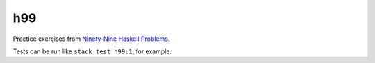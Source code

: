 *****
 h99
*****
Practice exercises from `Ninety-Nine Haskell Problems
<https://wiki.haskell.org/H-99:_Ninety-Nine_Haskell_Problems>`_.

Tests can be run like ``stack test h99:1``, for example.
